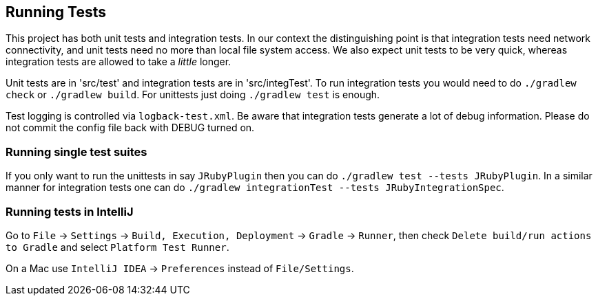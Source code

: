 == Running Tests

This project has both unit tests and integration tests. In our context the distinguishing point is that integration tests
need network connectivity, and unit tests need no more than local file system access. We also expect unit tests to be
very quick, whereas integration tests are allowed to take a _little_ longer.

Unit tests are in 'src/test' and integration tests are in 'src/integTest'. To run integration tests you would need to 
do `./gradlew check` or `./gradlew build`. For unittests just doing `./gradlew test` is enough.

Test logging is controlled via `logback-test.xml`. Be aware that integration tests generate a lot of debug information.
Please do not commit the config file back with DEBUG turned on.

=== Running single test suites

If you only want to run the unittests in say `JRubyPlugin` then you can do `./gradlew test --tests JRubyPlugin`.
In a similar manner for integration tests one can do `./gradlew integrationTest --tests JRubyIntegrationSpec`.

=== Running tests in IntelliJ

Go to `File` -> `Settings` -> `Build, Execution, Deployment` -> `Gradle` -> `Runner`, then check `Delete build/run actions to Gradle` and select `Platform Test Runner`.

On a Mac use `IntelliJ IDEA` -> `Preferences` instead of `File/Settings`.
